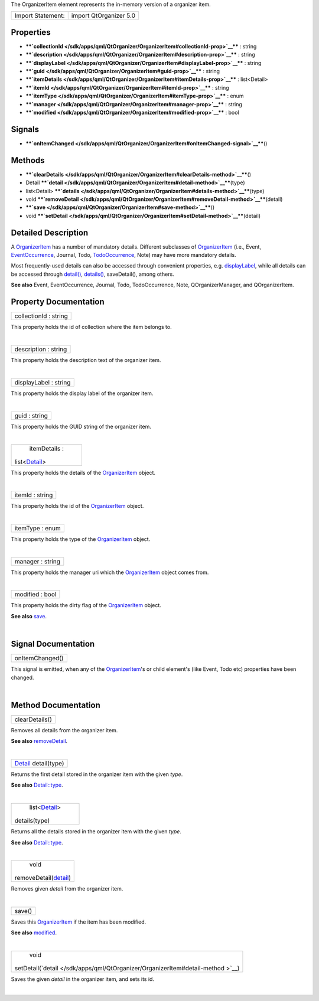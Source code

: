 The OrganizerItem element represents the in-memory version of a
organizer item.

+---------------------+--------------------------+
| Import Statement:   | import QtOrganizer 5.0   |
+---------------------+--------------------------+

Properties
----------

-  ****`collectionId </sdk/apps/qml/QtOrganizer/OrganizerItem#collectionId-prop>`__****
   : string
-  ****`description </sdk/apps/qml/QtOrganizer/OrganizerItem#description-prop>`__****
   : string
-  ****`displayLabel </sdk/apps/qml/QtOrganizer/OrganizerItem#displayLabel-prop>`__****
   : string
-  ****`guid </sdk/apps/qml/QtOrganizer/OrganizerItem#guid-prop>`__****
   : string
-  ****`itemDetails </sdk/apps/qml/QtOrganizer/OrganizerItem#itemDetails-prop>`__****
   : list<Detail>
-  ****`itemId </sdk/apps/qml/QtOrganizer/OrganizerItem#itemId-prop>`__****
   : string
-  ****`itemType </sdk/apps/qml/QtOrganizer/OrganizerItem#itemType-prop>`__****
   : enum
-  ****`manager </sdk/apps/qml/QtOrganizer/OrganizerItem#manager-prop>`__****
   : string
-  ****`modified </sdk/apps/qml/QtOrganizer/OrganizerItem#modified-prop>`__****
   : bool

Signals
-------

-  ****`onItemChanged </sdk/apps/qml/QtOrganizer/OrganizerItem#onItemChanged-signal>`__****\ ()

Methods
-------

-  ****`clearDetails </sdk/apps/qml/QtOrganizer/OrganizerItem#clearDetails-method>`__****\ ()
-  Detail
   ****`detail </sdk/apps/qml/QtOrganizer/OrganizerItem#detail-method>`__****\ (type)
-  list<Detail>
   ****`details </sdk/apps/qml/QtOrganizer/OrganizerItem#details-method>`__****\ (type)
-  void
   ****`removeDetail </sdk/apps/qml/QtOrganizer/OrganizerItem#removeDetail-method>`__****\ (detail)
-  ****`save </sdk/apps/qml/QtOrganizer/OrganizerItem#save-method>`__****\ ()
-  void
   ****`setDetail </sdk/apps/qml/QtOrganizer/OrganizerItem#setDetail-method>`__****\ (detail)

Detailed Description
--------------------

A `OrganizerItem </sdk/apps/qml/QtOrganizer/OrganizerItem/>`__ has a
number of mandatory details. Different subclasses of
`OrganizerItem </sdk/apps/qml/QtOrganizer/OrganizerItem/>`__ (i.e.,
Event, `EventOccurrence </sdk/apps/qml/QtOrganizer/EventOccurrence/>`__,
Journal, Todo,
`TodoOccurrence </sdk/apps/qml/QtOrganizer/TodoOccurrence/>`__, Note)
may have more mandatory details.

Most frequently-used details can also be accessed through convenient
properties, e.g.
`displayLabel </sdk/apps/qml/QtOrganizer/OrganizerItem#displayLabel-prop>`__,
while all details can be accessed through
`detail() </sdk/apps/qml/QtOrganizer/OrganizerItem#detail-method>`__,
`details() </sdk/apps/qml/QtOrganizer/OrganizerItem#details-method>`__,
saveDetail(), among others.

**See also** Event, EventOccurrence, Journal, Todo, TodoOccurrence,
Note, QOrganizerManager, and QOrganizerItem.

Property Documentation
----------------------

+--------------------------------------------------------------------------+
|        \ collectionId : string                                           |
+--------------------------------------------------------------------------+

This property holds the id of collection where the item belongs to.

| 

+--------------------------------------------------------------------------+
|        \ description : string                                            |
+--------------------------------------------------------------------------+

This property holds the description text of the organizer item.

| 

+--------------------------------------------------------------------------+
|        \ displayLabel : string                                           |
+--------------------------------------------------------------------------+

This property holds the display label of the organizer item.

| 

+--------------------------------------------------------------------------+
|        \ guid : string                                                   |
+--------------------------------------------------------------------------+

This property holds the GUID string of the organizer item.

| 

+--------------------------------------------------------------------------+
|        \ itemDetails :                                                   |
| list<`Detail </sdk/apps/qml/QtOrganizer/Detail/>`__>                     |
+--------------------------------------------------------------------------+

This property holds the details of the
`OrganizerItem </sdk/apps/qml/QtOrganizer/OrganizerItem/>`__ object.

| 

+--------------------------------------------------------------------------+
|        \ itemId : string                                                 |
+--------------------------------------------------------------------------+

This property holds the id of the
`OrganizerItem </sdk/apps/qml/QtOrganizer/OrganizerItem/>`__ object.

| 

+--------------------------------------------------------------------------+
|        \ itemType : enum                                                 |
+--------------------------------------------------------------------------+

This property holds the type of the
`OrganizerItem </sdk/apps/qml/QtOrganizer/OrganizerItem/>`__ object.

| 

+--------------------------------------------------------------------------+
|        \ manager : string                                                |
+--------------------------------------------------------------------------+

This property holds the manager uri which the
`OrganizerItem </sdk/apps/qml/QtOrganizer/OrganizerItem/>`__ object
comes from.

| 

+--------------------------------------------------------------------------+
|        \ modified : bool                                                 |
+--------------------------------------------------------------------------+

This property holds the dirty flag of the
`OrganizerItem </sdk/apps/qml/QtOrganizer/OrganizerItem/>`__ object.

**See also**
`save </sdk/apps/qml/QtOrganizer/OrganizerItem#save-method>`__.

| 

Signal Documentation
--------------------

+--------------------------------------------------------------------------+
|        \ onItemChanged()                                                 |
+--------------------------------------------------------------------------+

This signal is emitted, when any of the
`OrganizerItem </sdk/apps/qml/QtOrganizer/OrganizerItem/>`__'s or child
element's (like Event, Todo etc) properties have been changed.

| 

Method Documentation
--------------------

+--------------------------------------------------------------------------+
|        \ clearDetails()                                                  |
+--------------------------------------------------------------------------+

Removes all details from the organizer item.

**See also**
`removeDetail </sdk/apps/qml/QtOrganizer/OrganizerItem#removeDetail-method>`__.

| 

+--------------------------------------------------------------------------+
|        \ `Detail </sdk/apps/qml/QtOrganizer/Detail/>`__ detail(type)     |
+--------------------------------------------------------------------------+

Returns the first detail stored in the organizer item with the given
*type*.

**See also**
`Detail::type </sdk/apps/qml/QtOrganizer/Detail#type-prop>`__.

| 

+--------------------------------------------------------------------------+
|        \ list<`Detail </sdk/apps/qml/QtOrganizer/Detail/>`__>            |
| details(type)                                                            |
+--------------------------------------------------------------------------+

Returns all the details stored in the organizer item with the given
*type*.

**See also**
`Detail::type </sdk/apps/qml/QtOrganizer/Detail#type-prop>`__.

| 

+--------------------------------------------------------------------------+
|        \ void                                                            |
| removeDetail(`detail </sdk/apps/qml/QtOrganizer/OrganizerItem#detail-met |
| hod>`__)                                                                 |
+--------------------------------------------------------------------------+

Removes given *detail* from the organizer item.

| 

+--------------------------------------------------------------------------+
|        \ save()                                                          |
+--------------------------------------------------------------------------+

Saves this `OrganizerItem </sdk/apps/qml/QtOrganizer/OrganizerItem/>`__
if the item has been modified.

**See also**
`modified </sdk/apps/qml/QtOrganizer/OrganizerItem#modified-prop>`__.

| 

+--------------------------------------------------------------------------+
|        \ void                                                            |
| setDetail(`detail </sdk/apps/qml/QtOrganizer/OrganizerItem#detail-method |
| >`__)                                                                    |
+--------------------------------------------------------------------------+

Saves the given *detail* in the organizer item, and sets its id.

| 
